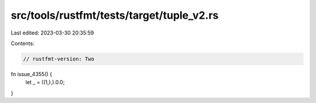 src/tools/rustfmt/tests/target/tuple_v2.rs
==========================================

Last edited: 2023-03-30 20:35:59

Contents:

.. code-block:: rs

    // rustfmt-version: Two

fn issue_4355() {
    let _ = ((1,),).0.0;
}



